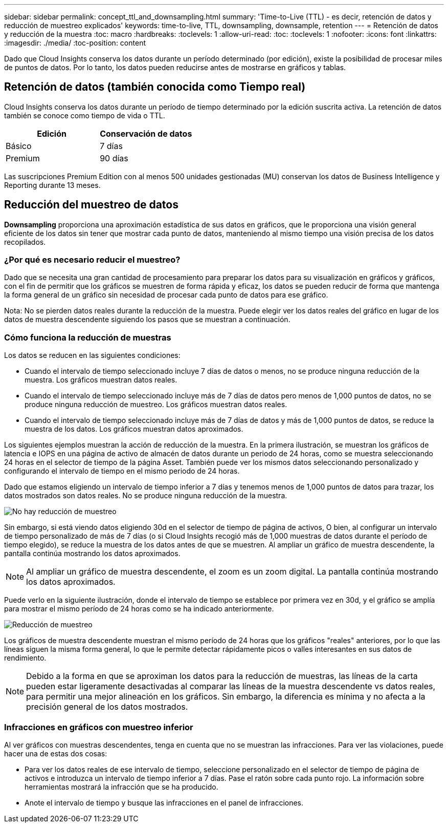 ---
sidebar: sidebar 
permalink: concept_ttl_and_downsampling.html 
summary: 'Time-to-Live (TTL) - es decir, retención de datos y reducción de muestreo explicados' 
keywords: time-to-live, TTL, downsampling, downsample, retention 
---
= Retención de datos y reducción de la muestra
:toc: macro
:hardbreaks:
:toclevels: 1
:allow-uri-read: 
:toc: 
:toclevels: 1
:nofooter: 
:icons: font
:linkattrs: 
:imagesdir: ./media/
:toc-position: content


[role="lead"]
Dado que Cloud Insights conserva los datos durante un período determinado (por edición), existe la posibilidad de procesar miles de puntos de datos. Por lo tanto, los datos pueden reducirse antes de mostrarse en gráficos y tablas.



== Retención de datos (también conocida como Tiempo real)

Cloud Insights conserva los datos durante un período de tiempo determinado por la edición suscrita activa. La retención de datos también se conoce como tiempo de vida o TTL.

|===
| Edición | Conservación de datos 


| Básico | 7 días 


| Premium | 90 días 
|===
Las suscripciones Premium Edition con al menos 500 unidades gestionadas (MU) conservan los datos de Business Intelligence y Reporting durante 13 meses.



== Reducción del muestreo de datos

*Downsampling* proporciona una aproximación estadística de sus datos en gráficos, que le proporciona una visión general eficiente de los datos sin tener que mostrar cada punto de datos, manteniendo al mismo tiempo una visión precisa de los datos recopilados.



=== ¿Por qué es necesario reducir el muestreo?

Dado que se necesita una gran cantidad de procesamiento para preparar los datos para su visualización en gráficos y gráficos, con el fin de permitir que los gráficos se muestren de forma rápida y eficaz, los datos se pueden reducir de forma que mantenga la forma general de un gráfico sin necesidad de procesar cada punto de datos para ese gráfico.

Nota: No se pierden datos reales durante la reducción de la muestra. Puede elegir ver los datos reales del gráfico en lugar de los datos de muestra descendente siguiendo los pasos que se muestran a continuación.



=== Cómo funciona la reducción de muestras

Los datos se reducen en las siguientes condiciones:

* Cuando el intervalo de tiempo seleccionado incluye 7 días de datos o menos, no se produce ninguna reducción de la muestra. Los gráficos muestran datos reales.
* Cuando el intervalo de tiempo seleccionado incluye más de 7 días de datos pero menos de 1,000 puntos de datos, no se produce ninguna reducción de muestreo. Los gráficos muestran datos reales.
* Cuando el intervalo de tiempo seleccionado incluye más de 7 días de datos y más de 1,000 puntos de datos, se reduce la muestra de los datos. Los gráficos muestran datos aproximados.


Los siguientes ejemplos muestran la acción de reducción de la muestra. En la primera ilustración, se muestran los gráficos de latencia e IOPS en una página de activo de almacén de datos durante un periodo de 24 horas, como se muestra seleccionando 24 horas en el selector de tiempo de la página Asset. También puede ver los mismos datos seleccionando personalizado y configurando el intervalo de tiempo en el mismo periodo de 24 horas.

Dado que estamos eligiendo un intervalo de tiempo inferior a 7 días y tenemos menos de 1,000 puntos de datos para trazar, los datos mostrados son datos reales. No se produce ninguna reducción de la muestra.

image:Charts_NoDownsample.png["No hay reducción de muestreo"]

Sin embargo, si está viendo datos eligiendo 30d en el selector de tiempo de página de activos, O bien, al configurar un intervalo de tiempo personalizado de más de 7 días (o si Cloud Insights recogió más de 1,000 muestras de datos durante el período de tiempo elegido), se reduce la muestra de los datos antes de que se muestren. Al ampliar un gráfico de muestra descendente, la pantalla continúa mostrando los datos aproximados.


NOTE: Al ampliar un gráfico de muestra descendente, el zoom es un zoom digital. La pantalla continúa mostrando los datos aproximados.

Puede verlo en la siguiente ilustración, donde el intervalo de tiempo se establece por primera vez en 30d, y el gráfico se amplía para mostrar el mismo período de 24 horas como se ha indicado anteriormente.

image:Charts_Downsampled.png["Reducción de muestreo"]

Los gráficos de muestra descendente muestran el mismo período de 24 horas que los gráficos "reales" anteriores, por lo que las líneas siguen la misma forma general, lo que le permite detectar rápidamente picos o valles interesantes en sus datos de rendimiento.


NOTE: Debido a la forma en que se aproximan los datos para la reducción de muestras, las líneas de la carta pueden estar ligeramente desactivadas al comparar las líneas de la muestra descendente vs datos reales, para permitir una mejor alineación en los gráficos. Sin embargo, la diferencia es mínima y no afecta a la precisión general de los datos mostrados.



=== Infracciones en gráficos con muestreo inferior

Al ver gráficos con muestras descendentes, tenga en cuenta que no se muestran las infracciones. Para ver las violaciones, puede hacer una de estas dos cosas:

* Para ver los datos reales de ese intervalo de tiempo, seleccione personalizado en el selector de tiempo de página de activos e introduzca un intervalo de tiempo inferior a 7 días. Pase el ratón sobre cada punto rojo. La información sobre herramientas mostrará la infracción que se ha producido.
* Anote el intervalo de tiempo y busque las infracciones en el panel de infracciones.

